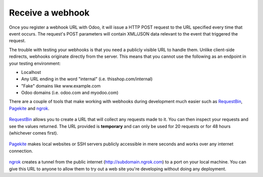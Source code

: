 Receive a webhook
=================

Once you register a webhook URL with Odoo, it will issue a HTTP POST request to the URL specified every time that event occurs. The request's POST parameters will contain XML/JSON data relevant to the event that triggered the request.
    
The trouble with testing your webhooks is that you need a publicly visible URL to handle them. Unlike client-side redirects, webhooks originate directly from the server. This means that you cannot use the following as an endpoint in your testing environment:

* Localhost
* Any URL ending in the word "internal" (i.e. thisshop.com/internal)
* "Fake" domains like www.example.com
* Odoo domains (i.e. odoo.com and myodoo.com)

.. _webhook-tool:

There are a couple of tools that make working with webhooks during development much easier such as `RequestBin <https://requestb.in>`_, `Pagekite <https://pagekite.net>`_ and `ngrok <https://ngrok.com>`_.

.. figure::  images/requestbin-logo.png
   :align:   center

`RequestBin <https://requestb.in>`_ allows you to create a URL that will collect any requests made to it. You can then inspect your requests and see the values returned. The URL provided is **temporary** and can only be used for 20 requests or for 48 hours (whichever comes first).

.. figure::  images/pagekite-logo.png
   :align:   center

`Pagekite <https://pagekite.net>`_ makes local websites or SSH servers publicly accessible in mere seconds and works over any internet connection.

.. figure::  images/ngrok-logo.png
   :align:   center

`ngrok <https://ngrok.com>`_ creates a tunnel from the public internet (http://subdomain.ngrok.com) to a port on your local machine. You can give this URL to anyone to allow them to try out a web site you're developing without doing any deployment.